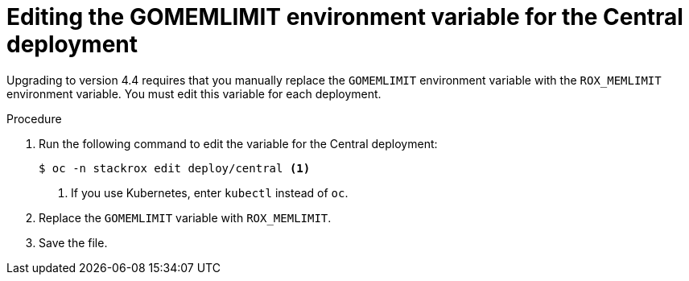 // Module included in the following assemblies:
//
// * upgrade/upgrade-roxctl.adoc
:_mod-docs-content-type: PROCEDURE
[id="edit-memlimit-variable-central_{context}"]
= Editing the GOMEMLIMIT environment variable for the Central deployment

[role="_abstract"]
Upgrading to version 4.4 requires that you manually replace the `GOMEMLIMIT` environment variable with the `ROX_MEMLIMIT` environment variable. You must edit this variable for each deployment.

.Procedure

. Run the following command to edit the variable for the Central deployment:
+
[source,terminal,subs=attributes+]
----
$ oc -n stackrox edit deploy/central <1>
----
<1> If you use Kubernetes, enter `kubectl` instead of `oc`.
. Replace the `GOMEMLIMIT` variable with `ROX_MEMLIMIT`.
. Save the file.
